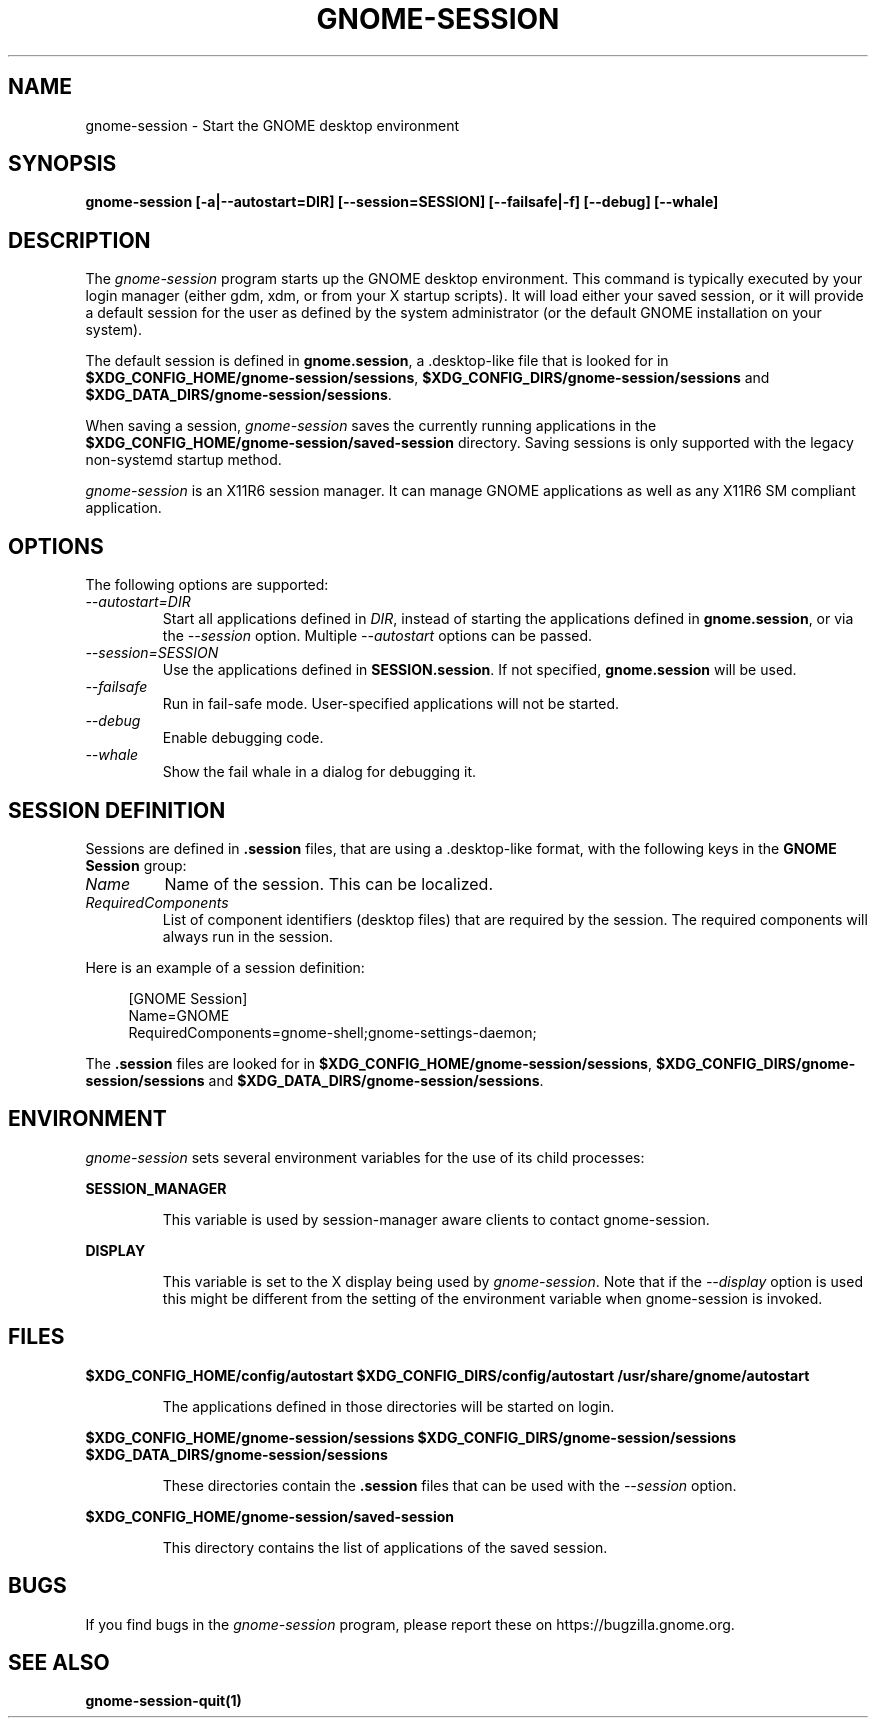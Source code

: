 .\"
.\" gnome-session manual page.
.\" (C) 2000 Miguel de Icaza (miguel@helixcode.com)
.\" (C) 2009-2010 Vincent Untz (vuntz@gnome.org)
.\"
.TH GNOME-SESSION 1 "GNOME"
.SH NAME
gnome-session \- Start the GNOME desktop environment
.SH SYNOPSIS
.B gnome-session [\-a|\-\-autostart=DIR] [\-\-session=SESSION] [\-\-failsafe|\-f] [\-\-debug] [\-\-whale]
.SH DESCRIPTION
The \fIgnome-session\fP program starts up the GNOME desktop
environment. This command is typically executed by your login manager
(either gdm, xdm, or from your X startup scripts). It will load
either your saved session, or it will provide a default session for the
user as defined by the system administrator (or the default GNOME
installation on your system).
.PP
The default session is defined in \fBgnome.session\fP, a .desktop-like
file that is looked for in
\fB$XDG_CONFIG_HOME/gnome-session/sessions\fP,
\fB$XDG_CONFIG_DIRS/gnome-session/sessions\fP and
\fB$XDG_DATA_DIRS/gnome-session/sessions\fP.
.PP
When saving a session, \fIgnome-session\fP saves the currently running
applications in the \fB$XDG_CONFIG_HOME/gnome-session/saved-session\fP
directory. Saving sessions is only supported with the legacy non-systemd
startup method.
.PP
\fIgnome-session\fP is an X11R6 session manager. It can manage GNOME
applications as well as any X11R6 SM compliant application.
.SH OPTIONS
The following options are supported:
.TP
.I "--autostart=DIR"
Start all applications defined in \fIDIR\fP, instead of starting the
applications defined in \fBgnome.session\fP, or via the \fI--session\fP
option. Multiple \fI--autostart\fP options can be passed.
.TP
.I "--session=SESSION"
Use the applications defined in \fBSESSION.session\fP. If not specified,
\fBgnome.session\fP will be used.
.TP
.I "--failsafe"
Run in fail-safe mode. User-specified applications will not be started.
.TP
.I "--debug"
Enable debugging code.
.TP
.I "--whale"
Show the fail whale in a dialog for debugging it.
.SH SESSION DEFINITION
Sessions are defined in \fB.session\fP files, that are using a .desktop-like
format, with the following keys in the \fBGNOME Session\fP group:
.TP
.I Name
Name of the session. This can be localized.
.TP
.I RequiredComponents
List of component identifiers (desktop files) that are required by the session. The required components will always run in the session.
.PP
Here is an example of a session definition:
.PP
.in +4n
.nf
[GNOME Session]
Name=GNOME
RequiredComponents=gnome-shell;gnome-settings-daemon;
.in
.fi
.PP
The \fB.session\fP files are looked for in
\fB$XDG_CONFIG_HOME/gnome-session/sessions\fP,
\fB$XDG_CONFIG_DIRS/gnome-session/sessions\fP and
\fB$XDG_DATA_DIRS/gnome-session/sessions\fP.
.SH ENVIRONMENT
\fIgnome-session\fP sets several environment variables for the use of
its child processes:
.PP
.B SESSION_MANAGER
.IP
This variable is used by session-manager aware clients to contact
gnome-session.
.PP
.B DISPLAY
.IP
This variable is set to the X display being used by
\fIgnome-session\fP. Note that if the \fI--display\fP option is used
this might be different from the setting of the environment variable
when gnome-session is invoked.
.SH FILES
.PP
.B $XDG_CONFIG_HOME/config/autostart
.B $XDG_CONFIG_DIRS/config/autostart
.B /usr/share/gnome/autostart
.IP
The applications defined in those directories will be started on login.
.PP
.B $XDG_CONFIG_HOME/gnome-session/sessions
.B $XDG_CONFIG_DIRS/gnome-session/sessions
.B $XDG_DATA_DIRS/gnome-session/sessions
.IP
These directories contain the \fB.session\fP files that can be used
with the \fI--session\fP option.
.PP
.B $XDG_CONFIG_HOME/gnome-session/saved-session
.IP
This directory contains the list of applications of the saved session.
.SH BUGS
If you find bugs in the \fIgnome-session\fP program, please report
these on https://bugzilla.gnome.org.
.SH SEE ALSO
.BR gnome-session-quit(1)
